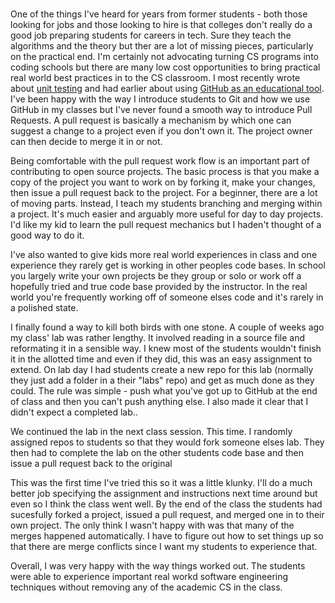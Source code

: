 #+BEGIN_COMMENT
.. title: Pull Requests and Other People's Code
.. slug: pull-requests
.. date: 2018-04-26 19:07:02 UTC-04:00
.. tags: git, github, software engineering
.. category: 
.. link: 
.. description: 
.. type: text
#+END_COMMENT

* 
One of the things I've heard for years from former students - both
those looking for jobs and those looking to hire is that colleges
don't really do a good job preparing students for careers in
tech. Sure they teach the algorithms and the theory but ther are a lot
of missing pieces, particularly on the practical end. I'm certainly
not advocating turning CS programs into coding schools but there are
many low cost opportunities to bring practical real world best
practices in to the CS classroom. I most recently wrote about [[http://cestlaz.github.io/posts/testing-part2%0A][unit
testing]] and had earlier about using [[https://cestlaz.github.io/posts/sigcse-2017-github-4][GitHub as an educational
tool]]. I've been happy with the way I introduce students to Git and
how we use GitHub in my classes but I've never found a smooth way to
introduce Pull Requests. A pull request is basically a mechanism by
which one can suggest a change to a project even if you don't own
it. The project owner can then decide to merge it in or not. 

Being comfortable with the pull request work flow is an important part
of contributing to open source projects. The basic process is that you
make a copy of the project you want to work on by forking it, make
your changes, then issue a pull request back to the project. For a
beginner, there are a lot of moving parts. Instead, I teach my
students branching and merging within a project. It's much easier and
arguably more useful for day to day projects. I'd like my kid to learn the
pull request mechanics but I haden't thought of a good way to do it. 

I've also wanted to give kids more real world experiences in class and
one experience they rarely get is working in other peoples code
bases. In school you largely write your own projects be they group or
solo or work off a hopefully tried and true code base provided by the
instructor. In the real world you're frequently working off of someone
elses code and it's rarely in a polished state.

I finally found a way to kill both birds with one stone. A couple of
weeks ago my class' lab was rather lengthy. It involved reading in a
source file and reformating it in a sensible way. I knew most of the
students wouldn't finish it in the allotted time and even if they did,
this was an easy assignment to extend. On lab day I had students
create a new repo for this lab (normally they just add a folder in a
their "labs" repo) and get as much done as they could. The rule was
simple - push what you've got up to GitHub at the end of class and
then you can't push anything else. I also made it clear that I didn't
expect a completed lab..

We continued the lab in the next class session. This time. I randomly
assigned repos to students so that they would fork someone elses
lab. They then had to complete the lab on the other students code base
and then issue a pull request back to the original

This was the first time I've tried this so it was a little
klunky. I'll do a much better job specifying the assignment and
instructions next time around but even so I think the class went
well. By the end of the class the students had sucesfully forked a
project, issued a pull request, and merged one in to their own
project. The only think I wasn't happy with was that many of the
merges happened automatically. I have to figure out how to set things
up so that there are merge conflicts since I want my students to
experience that.

Overall,  I was very happy with the way things worked out. The
students were able to experience important real workd software
engineering techniques without removing any of the academic CS in the
class. 




